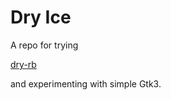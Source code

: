 * Dry Ice

A repo for trying

[[https://dry-rb.org/gems/][dry-rb]]

and experimenting with simple Gtk3.
